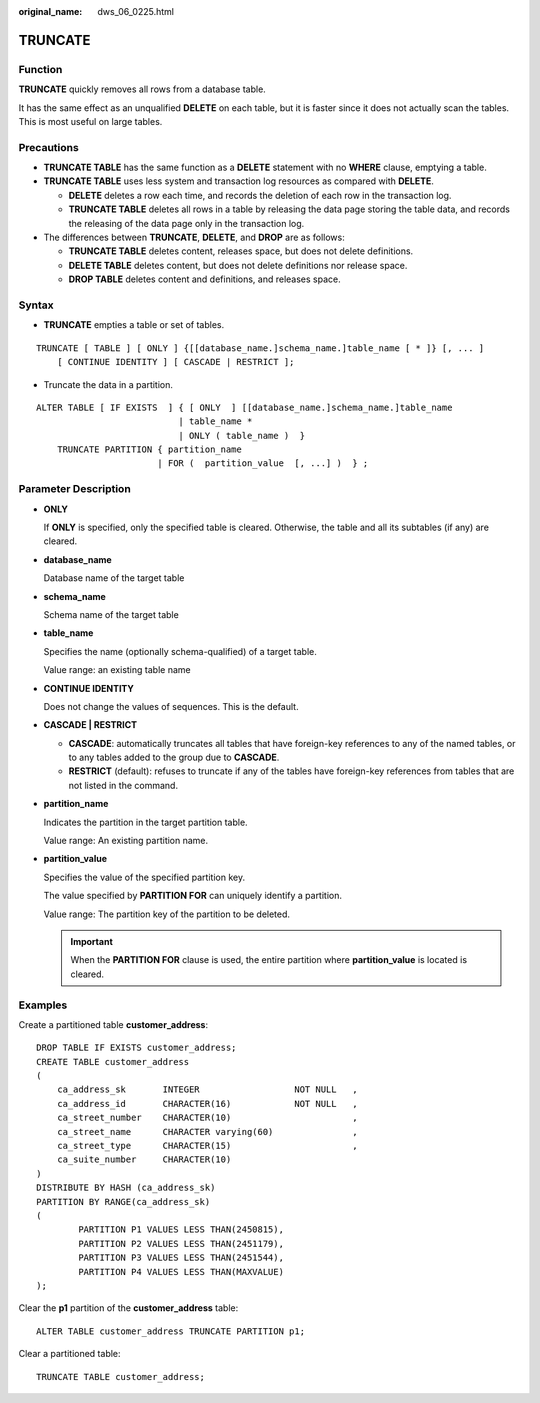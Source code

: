 :original_name: dws_06_0225.html

.. _dws_06_0225:

TRUNCATE
========

Function
--------

**TRUNCATE** quickly removes all rows from a database table.

It has the same effect as an unqualified **DELETE** on each table, but it is faster since it does not actually scan the tables. This is most useful on large tables.

Precautions
-----------

-  **TRUNCATE TABLE** has the same function as a **DELETE** statement with no **WHERE** clause, emptying a table.
-  **TRUNCATE TABLE** uses less system and transaction log resources as compared with **DELETE**.

   -  **DELETE** deletes a row each time, and records the deletion of each row in the transaction log.
   -  **TRUNCATE TABLE** deletes all rows in a table by releasing the data page storing the table data, and records the releasing of the data page only in the transaction log.

-  The differences between **TRUNCATE**, **DELETE**, and **DROP** are as follows:

   -  **TRUNCATE TABLE** deletes content, releases space, but does not delete definitions.
   -  **DELETE TABLE** deletes content, but does not delete definitions nor release space.
   -  **DROP TABLE** deletes content and definitions, and releases space.

Syntax
------

-  **TRUNCATE** empties a table or set of tables.

::

   TRUNCATE [ TABLE ] [ ONLY ] {[[database_name.]schema_name.]table_name [ * ]} [, ... ]
       [ CONTINUE IDENTITY ] [ CASCADE | RESTRICT ];

-  Truncate the data in a partition.

::

   ALTER TABLE [ IF EXISTS  ] { [ ONLY  ] [[database_name.]schema_name.]table_name
                              | table_name *
                              | ONLY ( table_name )  }
       TRUNCATE PARTITION { partition_name
                          | FOR (  partition_value  [, ...] )  } ;

Parameter Description
---------------------

-  **ONLY**

   If **ONLY** is specified, only the specified table is cleared. Otherwise, the table and all its subtables (if any) are cleared.

-  **database_name**

   Database name of the target table

-  **schema_name**

   Schema name of the target table

-  **table_name**

   Specifies the name (optionally schema-qualified) of a target table.

   Value range: an existing table name

-  **CONTINUE IDENTITY**

   Does not change the values of sequences. This is the default.

-  **CASCADE \| RESTRICT**

   -  **CASCADE**: automatically truncates all tables that have foreign-key references to any of the named tables, or to any tables added to the group due to **CASCADE**.
   -  **RESTRICT** (default): refuses to truncate if any of the tables have foreign-key references from tables that are not listed in the command.

-  **partition_name**

   Indicates the partition in the target partition table.

   Value range: An existing partition name.

-  **partition_value**

   Specifies the value of the specified partition key.

   The value specified by **PARTITION FOR** can uniquely identify a partition.

   Value range: The partition key of the partition to be deleted.

   .. important::

      When the **PARTITION FOR** clause is used, the entire partition where **partition_value** is located is cleared.

Examples
--------

Create a partitioned table **customer_address**:

::

   DROP TABLE IF EXISTS customer_address;
   CREATE TABLE customer_address
   (
       ca_address_sk       INTEGER                  NOT NULL   ,
       ca_address_id       CHARACTER(16)            NOT NULL   ,
       ca_street_number    CHARACTER(10)                       ,
       ca_street_name      CHARACTER varying(60)               ,
       ca_street_type      CHARACTER(15)                       ,
       ca_suite_number     CHARACTER(10)
   )
   DISTRIBUTE BY HASH (ca_address_sk)
   PARTITION BY RANGE(ca_address_sk)
   (
           PARTITION P1 VALUES LESS THAN(2450815),
           PARTITION P2 VALUES LESS THAN(2451179),
           PARTITION P3 VALUES LESS THAN(2451544),
           PARTITION P4 VALUES LESS THAN(MAXVALUE)
   );

Clear the **p1** partition of the **customer_address** table:

::

   ALTER TABLE customer_address TRUNCATE PARTITION p1;

Clear a partitioned table:

::

   TRUNCATE TABLE customer_address;
